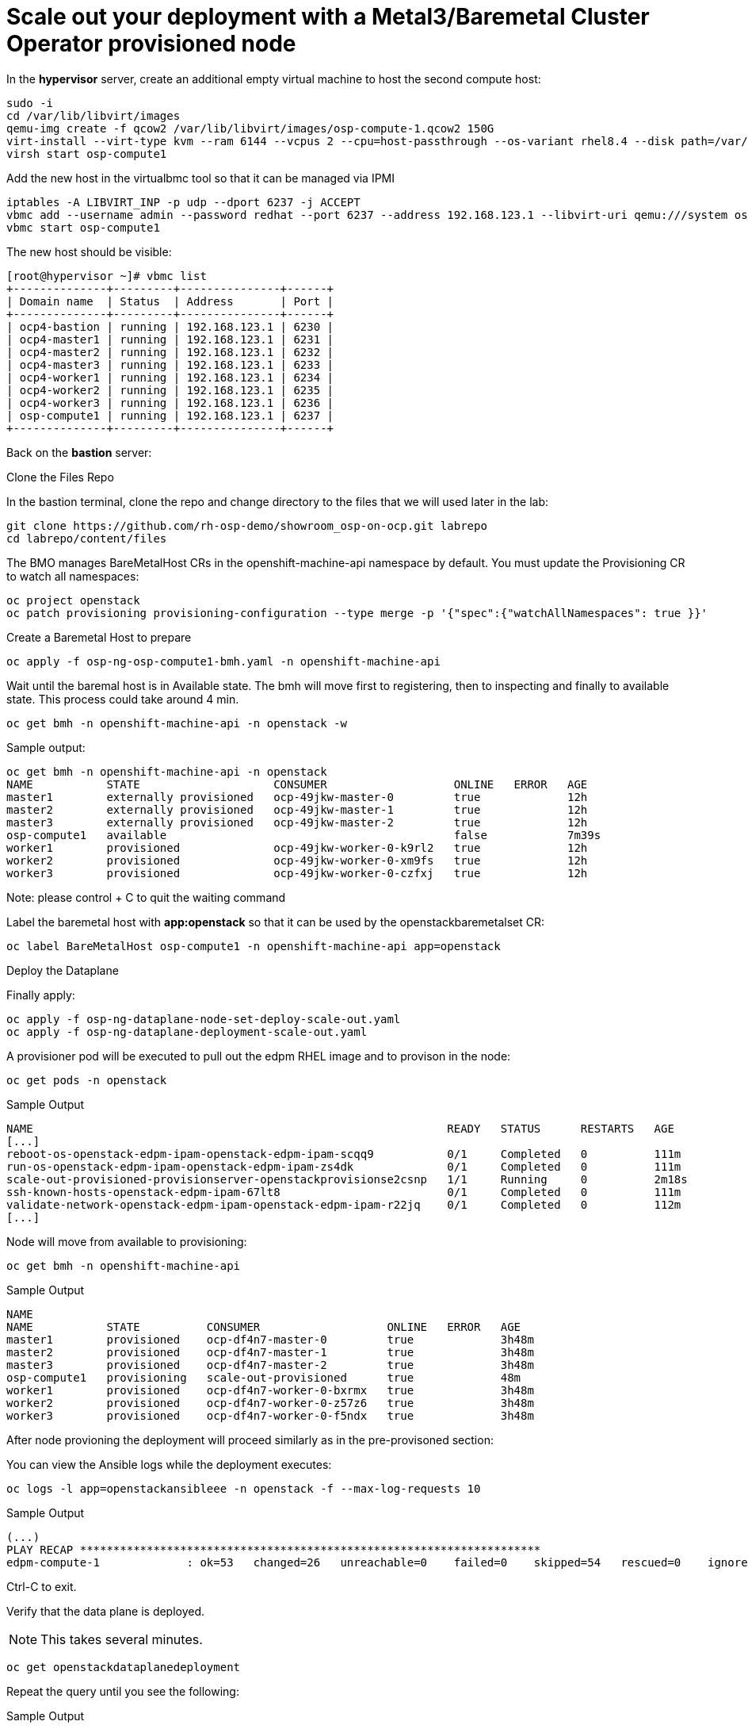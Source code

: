 # Scale out your deployment with a Metal3/Baremetal Cluster Operator provisioned node

In the **hypervisor** server, create an additional empty virtual machine to host the second compute host:

[source,bash,role=execute]
----
sudo -i
cd /var/lib/libvirt/images
qemu-img create -f qcow2 /var/lib/libvirt/images/osp-compute-1.qcow2 150G
virt-install --virt-type kvm --ram 6144 --vcpus 2 --cpu=host-passthrough --os-variant rhel8.4 --disk path=/var/lib/libvirt/images/osp-compute-1.qcow2,device=disk,bus=virtio,format=qcow2 --network network:ocp4-provisioning,mac="de:ad:be:ef:00:07" --network network:ocp4-net --boot hd,network --noautoconsole --vnc --name osp-compute1 --noreboot
virsh start osp-compute1
----

Add the new host in the virtualbmc tool so that it can be managed via IPMI

[source,bash,role=execute]
----
iptables -A LIBVIRT_INP -p udp --dport 6237 -j ACCEPT
vbmc add --username admin --password redhat --port 6237 --address 192.168.123.1 --libvirt-uri qemu:///system osp-compute1
vbmc start osp-compute1
----

The new host should be visible:
[source,bash]
----
[root@hypervisor ~]# vbmc list
+--------------+---------+---------------+------+
| Domain name  | Status  | Address       | Port |
+--------------+---------+---------------+------+
| ocp4-bastion | running | 192.168.123.1 | 6230 |
| ocp4-master1 | running | 192.168.123.1 | 6231 |
| ocp4-master2 | running | 192.168.123.1 | 6232 |
| ocp4-master3 | running | 192.168.123.1 | 6233 |
| ocp4-worker1 | running | 192.168.123.1 | 6234 |
| ocp4-worker2 | running | 192.168.123.1 | 6235 |
| ocp4-worker3 | running | 192.168.123.1 | 6236 |
| osp-compute1 | running | 192.168.123.1 | 6237 |
+--------------+---------+---------------+------+
----

Back on the **bastion** server:

Clone the Files Repo

In the bastion terminal, clone the repo and change directory to the files that we will used later in the lab:

[source,bash,role=execute]
----
git clone https://github.com/rh-osp-demo/showroom_osp-on-ocp.git labrepo
cd labrepo/content/files
----

The BMO manages BareMetalHost CRs in the openshift-machine-api namespace by default. You must update the Provisioning CR to watch all namespaces:

[source,bash,role=execute]
----
oc project openstack
oc patch provisioning provisioning-configuration --type merge -p '{"spec":{"watchAllNamespaces": true }}'
----

Create a Baremetal Host to prepare
[source,bash,role=execute]
----
oc apply -f osp-ng-osp-compute1-bmh.yaml -n openshift-machine-api
----

Wait until the baremal host is in Available state. The bmh will move first to registering, then to inspecting and finally to available state. This process could take around 4 min.
[source,bash,role=execute]
----
oc get bmh -n openshift-machine-api -n openstack -w
----
Sample output:

[source,bash]
----
oc get bmh -n openshift-machine-api -n openstack 
NAME           STATE                    CONSUMER                   ONLINE   ERROR   AGE
master1        externally provisioned   ocp-49jkw-master-0         true             12h
master2        externally provisioned   ocp-49jkw-master-1         true             12h
master3        externally provisioned   ocp-49jkw-master-2         true             12h
osp-compute1   available                                           false            7m39s
worker1        provisioned              ocp-49jkw-worker-0-k9rl2   true             12h
worker2        provisioned              ocp-49jkw-worker-0-xm9fs   true             12h
worker3        provisioned              ocp-49jkw-worker-0-czfxj   true             12h
----
Note: please control + C to quit the waiting command

Label the baremetal host with **app:openstack** so that it can be used by the openstackbaremetalset CR:
[source,bash,role=execute]
----
oc label BareMetalHost osp-compute1 -n openshift-machine-api app=openstack
----

Deploy the Dataplane

Finally apply:
[source,bash,role=execute]
----
oc apply -f osp-ng-dataplane-node-set-deploy-scale-out.yaml
oc apply -f osp-ng-dataplane-deployment-scale-out.yaml
----

A provisioner pod will be executed to pull out the edpm RHEL image and to provison in the node:

[source,bash,role=execute]
----
oc get pods -n openstack
----

.Sample Output
[source,bash]
----
NAME                                                              READY   STATUS      RESTARTS   AGE
[...]
reboot-os-openstack-edpm-ipam-openstack-edpm-ipam-scqq9           0/1     Completed   0          111m
run-os-openstack-edpm-ipam-openstack-edpm-ipam-zs4dk              0/1     Completed   0          111m
scale-out-provisioned-provisionserver-openstackprovisionse2csnp   1/1     Running     0          2m18s
ssh-known-hosts-openstack-edpm-ipam-67lt8                         0/1     Completed   0          111m
validate-network-openstack-edpm-ipam-openstack-edpm-ipam-r22jq    0/1     Completed   0          112m
[...]
----

Node will move from available to provisioning:
[source,bash,role=execute]
----
oc get bmh -n openshift-machine-api
----

.Sample Output
[source,bash]
----
NAME 
NAME           STATE          CONSUMER                   ONLINE   ERROR   AGE
master1        provisioned    ocp-df4n7-master-0         true             3h48m
master2        provisioned    ocp-df4n7-master-1         true             3h48m
master3        provisioned    ocp-df4n7-master-2         true             3h48m
osp-compute1   provisioning   scale-out-provisioned      true             48m
worker1        provisioned    ocp-df4n7-worker-0-bxrmx   true             3h48m
worker2        provisioned    ocp-df4n7-worker-0-z57z6   true             3h48m
worker3        provisioned    ocp-df4n7-worker-0-f5ndx   true             3h48m
----

After node provioning the deployment will proceed similarly as in the pre-provisoned section:

You can view the Ansible logs while the deployment executes:

[source,bash,role=execute]
----
oc logs -l app=openstackansibleee -n openstack -f --max-log-requests 10
----

.Sample Output
[source,bash,role=execute]
----
(...)
PLAY RECAP *********************************************************************
edpm-compute-1             : ok=53   changed=26   unreachable=0    failed=0    skipped=54   rescued=0    ignored=0
----

Ctrl-C to exit.

Verify that the data plane is deployed.

NOTE: This takes several minutes.

----
oc get openstackdataplanedeployment
----

Repeat the query until you see the following:

.Sample Output
[source,bash,role=execute]
----
NAME                  STATUS   MESSAGE
openstack-scale-out-provisioned   True     Setup Complete
----

[source,bash,role=execute]
----
oc get openstackdataplanenodeset -n openstack
----

Repeat the query until you see the following:

[source,bash,role=execute]
----
NAME                  STATUS   MESSAGE
scale-out-provisioned   True     NodeSet Ready
----

Map the new compute nodes to the Compute cell that they are connected to:
[source,bash,role=execute]
----
oc rsh nova-cell0-conductor-0 nova-manage cell_v2 discover_hosts --verbose
----

edp-compute-1 node should be visible in the compute service list:
[source,bash,role=execute]
----
oc rsh -n openstack openstackclient
openstack compute service list
----

If you need to access to your provisioned compute node:

Get the ipsets in the openstack namespace

[source,bash,role=execute]
----
oc get ipset -n openstack
NAME             READY   MESSAGE          RESERVATION
edpm-compute-0   True    Setup complete
edpm-compute-1   True    Setup complete
----

Describe the provisioned node **edpm-compute-1**:
[source,bash,role=execute]
----
oc describe ipset edpm-compute-1 -n openstack
----

You will get controlplane address in the reservation properties:

[source,bash]
----
Output
[...]
  Observed Generation:     1
  Reservations:
    Address:     172.22.0.101
    Cidr:        172.22.0.0/24
    Dns Domain:  ctlplane.aio.example.com
    Gateway:     172.22.0.1
    Mtu:         1500
    Network:     ctlplane
    Routes:
      Destination:  0.0.0.0/0
      Nexthop:      172.22.0.1
[...]
----

Finally, in case of need you can ssh to the edp-compute1 using the address from the previous output:

[source,bash]
----
ssh -i /root/.ssh/id_rsa_compute cloud-admin@172.22.0.101
----
